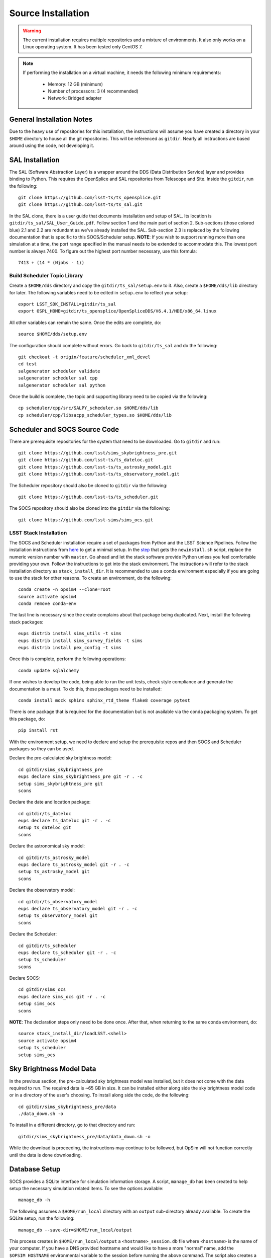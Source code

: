 Source Installation
+++++++++++++++++++

.. warning::

	The current installation requires multiple repositories and a mixture of environments. It also only works on a Linux operating system. It has been tested only CentOS 7.

.. note::

	If performing the installation on a virtual machine, it needs the following minimum requirements:

		* Memory: 12 GB (minimum)
		* Number of processors: 3 (4 recommended)
		* Network: Bridged adapter

General Installation Notes
--------------------------

Due to the heavy use of repositories for this installation, the instructions will assume you have created a directory in your ``$HOME`` directory to house all the git repositories. This will be referenced as ``gitdir``. Nearly all instructions are based around using the code, not developing it.

.. _installation-sal_installation:

SAL Installation
----------------

The SAL (Software Abstraction Layer) is a wrapper around the DDS (Data Distribution Service) layer and provides binding to Python. This requires the OpenSplice and SAL repositories from Telescope and Site. Inside the ``gitdir``, run the following::

	git clone https://github.com/lsst-ts/ts_opensplice.git
	git clone https://github.com/lsst-ts/ts_sal.git

In the SAL clone, there is a user guide that documents installation and setup of SAL. Its location is ``gitdir/ts_sal/SAL_User_Guide.pdf``. Follow section 1 and the main part of section 2. Sub-sections (those colored blue) 2.1 and 2.2 are redundant as we've already installed the SAL. Sub-section 2.3 is replaced by the following documentation that is specific to this SOCS/Scheduler setup. **NOTE**: If you wish to support running more than one simulation at a time, the port range specified in the manual needs to be extended to accommodate this. The lowest port number is always 7400. To figure out the highest port number necessary, use this formula::

	7413 + (14 * (Njobs - 1))

Build Scheduler Topic Library
~~~~~~~~~~~~~~~~~~~~~~~~~~~~~

Create a ``$HOME/dds`` directory and copy the ``gitdir/ts_sal/setup.env`` to it. Also, create a ``$HOME/dds/lib`` directory for later. The following variables need to be edited in ``setup.env`` to reflect your setup::

	export LSST_SDK_INSTALL=gitdir/ts_sal
	export OSPL_HOME=gitdir/ts_opensplice/OpenSpliceDDS/V6.4.1/HDE/x86_64.linux

All other variables can remain the same. Once the edits are complete, do::

	source $HOME/dds/setup.env

The configuration should complete without errors. Go back to ``gitdir/ts_sal`` and do the following::

	git checkout -t origin/feature/scheduler_xml_devel
	cd test
	salgenerator scheduler validate
	salgenerator scheduler sal cpp
	salgenerator scheduler sal python

Once the build is complete, the topic and supporting library need to be copied via the following::

	cp scheduler/cpp/src/SALPY_scheduler.so $HOME/dds/lib
	cp scheduler/cpp/libsacpp_scheduler_types.so $HOME/dds/lib

Scheduler and SOCS Source Code
------------------------------

There are prerequisite repositories for the system that need to be downloaded. Go to ``gitdir`` and run::

	git clone https://github.com/lsst/sims_skybrightness_pre.git
	git clone https://github.com/lsst-ts/ts_dateloc.git
	git clone https://github.com/lsst-ts/ts_astrosky_model.git
	git clone https://github.com/lsst-ts/ts_observatory_model.git

The Scheduler repository should also be cloned to ``gitdir`` via the following::

	git clone https://github.com/lsst-ts/ts_scheduler.git

The SOCS repository should also be cloned into the ``gitdir`` via the following::

	git clone https://github.com/lsst-sims/sims_ocs.git

LSST Stack Installation
~~~~~~~~~~~~~~~~~~~~~~~

The SOCS and Scheduler installation require a set of packages from Python and the LSST Science Pipelines. 
Follow the installation instructions from `here <https://pipelines.lsst.io/install/newinstall.html>`_ to get a minimal setup. In the `step <https://pipelines.lsst.io/install/newinstall.html#installation-set-up>`_ that gets the ``newinstall.sh`` script, replace the numeric version number with ``master``. Go ahead and let the stack software provide Python unless you feel comfortable providing your own. Follow the instructions to get into the stack environment. The instructions will refer to the stack installation directory as ``stack_install_dir``. It is recommended to use a conda environment especially if you are going to use the stack for other reasons. To create an environment, do the following::

    conda create -n opsim4 --clone=root
    source activate opsim4
    conda remove conda-env

The last line is necessary since the create complains about that package being duplicated. Next, install the following stack packages::

    eups distrib install sims_utils -t sims
    eups distrib install sims_survey_fields -t sims
    eups distrib install pex_config -t sims

Once this is complete, perform the following operations::

    conda update sqlalchemy

If one wishes to develop the code, being able to run the unit tests, check style compliance and generate the documentation is a must. To do this, these packages need to be installed::

	conda install mock sphinx sphinx_rtd_theme flake8 coverage pytest

There is one package that is required for the documentation but is not available via the conda packaging system. To get this package, do::

	pip install rst

With the environment setup, we need to declare and setup the prerequisite repos and then SOCS and Scheduler packages so they can be used. 

Declare the pre-calculated sky brightness model::

	cd gitdir/sims_skybrightness_pre
	eups declare sims_skybrightness_pre git -r . -c
	setup sims_skybrightness_pre git
	scons

Declare the date and location package::

	cd gitdir/ts_dateloc
	eups declare ts_dateloc git -r . -c
	setup ts_dateloc git
	scons

Declare the astronomical sky model::

	cd gitdir/ts_astrosky_model
	eups declare ts_astrosky_model git -r . -c
	setup ts_astrosky_model git
	scons

Declare the observatory model::

	cd gitdir/ts_observatory_model
	eups declare ts_observatory_model git -r . -c
	setup ts_observatory_model git
	scons

Declare the Scheduler::

	cd gitdir/ts_scheduler
	eups declare ts_scheduler git -r . -c
	setup ts_scheduler
	scons

Declare SOCS::

	cd gitdir/sims_ocs
	eups declare sims_ocs git -r . -c
	setup sims_ocs
	scons

**NOTE**: The declaration steps only need to be done once. After that, when returning to the same conda environment, do::

	source stack_install_dir/loadLSST.<shell>
	source activate opsim4
	setup ts_scheduler
	setup sims_ocs

.. _skymodel-data:

Sky Brightness Model Data
-------------------------

In the previous section, the pre-calculated sky brightness model was installed, but it does not come with the data required to run. The required data is ~65 GB in size. It can be installed either along side the sky brightness model code or in a directory of the user's choosing. To install along side the code, do the following::

	cd gitdir/sims_skybrightness_pre/data
	./data_down.sh -o 

To install in a different directory, go to that directory and run::

	gitdir/sims_skybrightness_pre/data/data_down.sh -o 

While the download is proceeding, the instructions may continue to be followed, but OpSim will not function correctly until the data is done downloading.

.. _installation-database:

Database Setup
--------------

SOCS provides a SQLite interface for simulation information storage. A script, ``manage_db`` has been created to help setup the necessary simulation related items. To see the options available::

	manage_db -h

The following assumes a ``$HOME/run_local`` directory with an ``output`` sub-directory already available. To create the SQLite setup, run the following::

	manage_db --save-dir=$HOME/run_local/output

This process creates in ``$HOME/run_local/output`` a ``<hostname>_session.db`` file where ``<hostname>`` is the name of your computer. If you have a DNS provided hostname and would like to have a more "normal" name, add the ``$OPSIM_HOSTNAME`` environmental variable to the session before running the above command. The script also creates a configuration file in ``$HOME/.config`` called ``opsim4`` and it contains the database setup information. This will allow you to not have to provide that information to the main simulation driver script.

If you wish to clear out your database and start over, but begin at the next run number from 
where you left off, this task can be accomplished. The ``-s`` flag to the ``manage_db`` will adjust the starting point for the run numbers. You will need the last run number generated and then pass that number incremented by one to the flag. The run number is written into the configuration file for later use when running the simulation.
